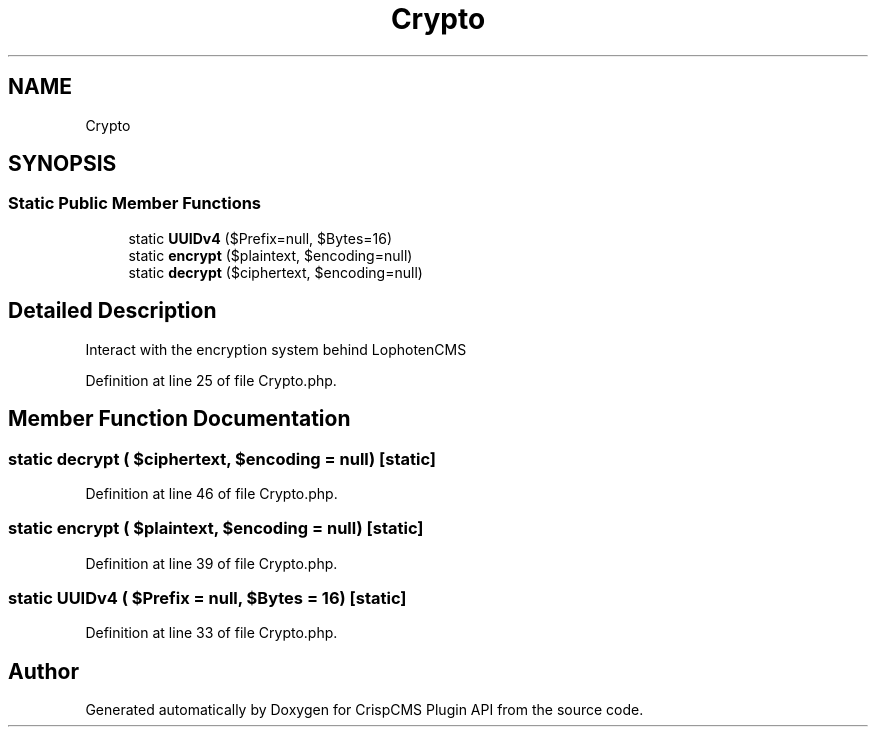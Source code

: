 .TH "Crypto" 3 "Mon Dec 28 2020" "CrispCMS Plugin API" \" -*- nroff -*-
.ad l
.nh
.SH NAME
Crypto
.SH SYNOPSIS
.br
.PP
.SS "Static Public Member Functions"

.in +1c
.ti -1c
.RI "static \fBUUIDv4\fP ($Prefix=null, $Bytes=16)"
.br
.ti -1c
.RI "static \fBencrypt\fP ($plaintext, $encoding=null)"
.br
.ti -1c
.RI "static \fBdecrypt\fP ($ciphertext, $encoding=null)"
.br
.in -1c
.SH "Detailed Description"
.PP 
Interact with the encryption system behind LophotenCMS 
.PP
Definition at line 25 of file Crypto\&.php\&.
.SH "Member Function Documentation"
.PP 
.SS "static decrypt ( $ciphertext,  $encoding = \fCnull\fP)\fC [static]\fP"

.PP
Definition at line 46 of file Crypto\&.php\&.
.SS "static encrypt ( $plaintext,  $encoding = \fCnull\fP)\fC [static]\fP"

.PP
Definition at line 39 of file Crypto\&.php\&.
.SS "static UUIDv4 ( $Prefix = \fCnull\fP,  $Bytes = \fC16\fP)\fC [static]\fP"

.PP
Definition at line 33 of file Crypto\&.php\&.

.SH "Author"
.PP 
Generated automatically by Doxygen for CrispCMS Plugin API from the source code\&.
